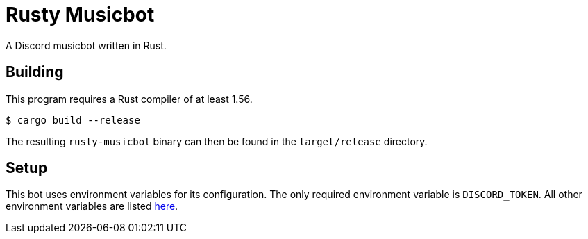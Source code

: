 = Rusty Musicbot

A Discord musicbot written in Rust.

== Building

This program requires a Rust compiler of at least 1.56.

[source, sh]
----
$ cargo build --release
----

The resulting `rusty-musicbot` binary can then be found in the `target/release`
directory.

== Setup

This bot uses environment variables for its configuration.
The only required environment variable is `DISCORD_TOKEN`.
All other environment variables are listed
https://github.com/TheRealMintd/rusty-musicbot/wiki/Configuration[here].
